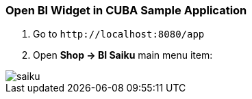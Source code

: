 :sourcesdir: ../../../source

[[bi_widget]]
=== Open BI Widget in CUBA Sample Application

. Go to `++http://localhost:8080/app++`

. Open *Shop → BI Saiku* main menu item:

image::saiku.gif[]


